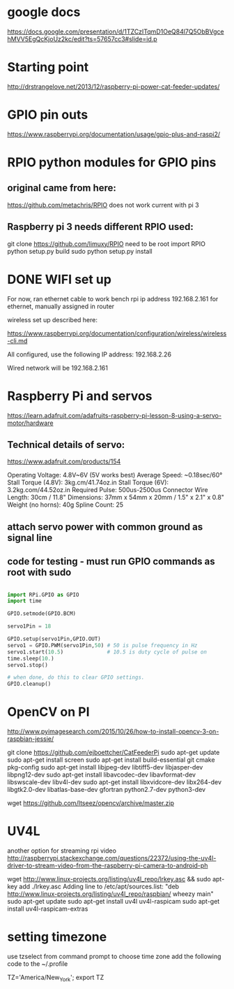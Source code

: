 * google docs
  https://docs.google.com/presentation/d/1TZCzITqmD1OeQ84l7Q5ObBVgcehMVV5EgQcKjoUz2kc/edit?ts=57657cc3#slide=id.p

* Starting point    
  http://drstrangelove.net/2013/12/raspberry-pi-power-cat-feeder-updates/

* GPIO pin outs

  https://www.raspberrypi.org/documentation/usage/gpio-plus-and-raspi2/

* RPIO python modules for GPIO pins

** original came from here:
   https://github.com/metachris/RPIO
   does not work current with pi 3

** Raspberry pi 3 needs different RPIO used:
   git clone https://github.com/limuxy/RPIO
   need to be root import RPIO
   python setup.py build
   sudo python setup.py install
   
* DONE WIFI set up 
  CLOSED: [2016-06-18 Sat 16:44]
  For now, ran ethernet cable to work bench
  rpi ip address 192.168.2.161  for ethernet, manually assigned in router

  wireless set up described here:

https://www.raspberrypi.org/documentation/configuration/wireless/wireless-cli.md

  All configured, use the following IP address: 192.168.2.26

  Wired network will be 192.168.2.161

* Raspberry Pi and servos
  https://learn.adafruit.com/adafruits-raspberry-pi-lesson-8-using-a-servo-motor/hardware

** Technical details of servo:

   https://www.adafruit.com/products/154

   Operating Voltage: 4.8V~6V (5V works best)
   Average Speed: ~0.18sec/60°
   Stall Torque (4.8V): 3kg.cm/41.74oz.in
   Stall Torque (6V): 3.2kg.com/44.52oz.in
   Required Pulse: 500us-2500us
   Connector Wire Length: 30cm / 11.8"
   Dimensions: 37mm x 54mm x 20mm / 1.5" x 2.1" x 0.8"
   Weight (no horns): 40g
   Spline Count: 25

** attach servo power with common ground as signal line

** code for testing - must run GPIO commands as root with sudo

#+begin_src python

import RPi.GPIO as GPIO
import time

GPIO.setmode(GPIO.BCM)

servo1Pin = 18

GPIO.setup(servo1Pin,GPIO.OUT)
servo1 = GPIO.PWM(servo1Pin,50) # 50 is pulse frequency in Hz
servo1.start(10.5)              # 10.5 is duty cycle of pulse on 
time.sleep(10.)
servo1.stop()

# when done, do this to clear GPIO settings.
GPIO.cleanup()

#+end_src

* OpenCV on PI
  http://www.pyimagesearch.com/2015/10/26/how-to-install-opencv-3-on-raspbian-jessie/

git clone https://github.com/ejboettcher/CatFeederPi
sudo apt-get update
sudo apt-get install screen
sudo apt-get install build-essential git cmake pkg-config
sudo apt-get install libjpeg-dev libtiff5-dev libjasper-dev libpng12-dev
sudo apt-get install libavcodec-dev libavformat-dev libswscale-dev libv4l-dev
sudo apt-get install libxvidcore-dev libx264-dev libgtk2.0-dev libatlas-base-dev gfortran python2.7-dev python3-dev

wget https://github.com/Itseez/opencv/archive/master.zip



* UV4L 
  another option for streaming rpi video
http://raspberrypi.stackexchange.com/questions/22372/using-the-uv4l-driver-to-stream-video-from-the-raspberry-pi-camera-to-android-ph

wget http://www.linux-projects.org/listing/uv4l_repo/lrkey.asc && sudo apt-key add ./lrkey.asc
Adding line to /etc/apt/sources.list: "deb http://www.linux-projects.org/listing/uv4l_repo/raspbian/ wheezy main"
sudo apt-get update
sudo apt-get install uv4l uv4l-raspicam
sudo apt-get install uv4l-raspicam-extras


* setting timezone
  use tzselect from command prompt to choose time zone
  add the following code to the ~/.profile 
  
  # set timezone value - APN
  TZ='America/New_York'; export TZ

